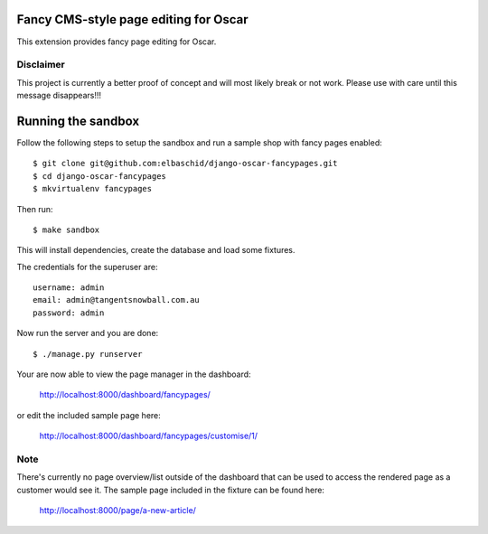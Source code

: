 Fancy CMS-style page editing for Oscar
======================================

This extension provides fancy page editing for Oscar. 

Disclaimer
----------

This project is currently a better proof of concept and will most
likely break or not work. Please use with care until this message
disappears!!!

Running the sandbox
===================

Follow the following steps to setup the sandbox and run a sample 
shop with fancy pages enabled::

    $ git clone git@github.com:elbaschid/django-oscar-fancypages.git
    $ cd django-oscar-fancypages
    $ mkvirtualenv fancypages

Then run::

    $ make sandbox

This will install dependencies, create the database and load some fixtures.

The credentials for the superuser are::

    username: admin
    email: admin@tangentsnowball.com.au
    password: admin

Now run the server and you are done::
    
    $ ./manage.py runserver

Your are now able to view the page manager in the dashboard:

    http://localhost:8000/dashboard/fancypages/

or edit the included sample page here:

    http://localhost:8000/dashboard/fancypages/customise/1/


Note
----

There's currently no page overview/list outside of the dashboard that can
be used to access the rendered page as a customer would see it. The sample 
page included in the fixture can be found here:

    http://localhost:8000/page/a-new-article/

